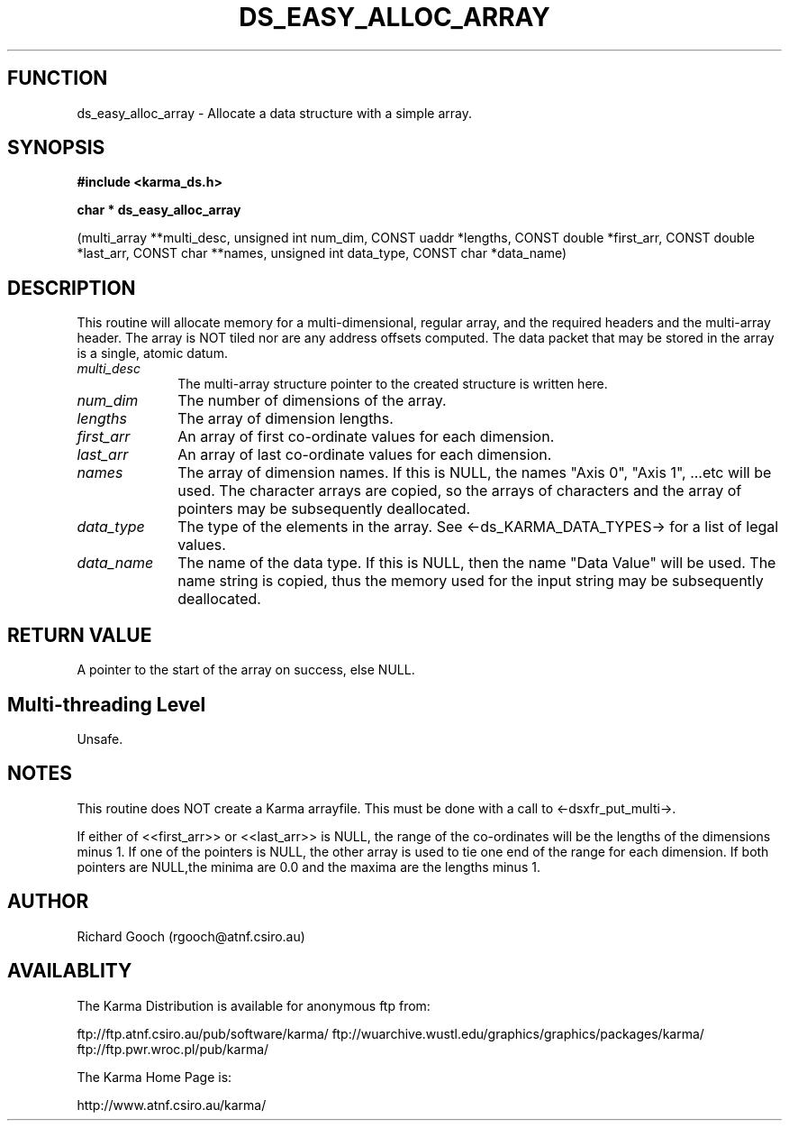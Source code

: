 .TH DS_EASY_ALLOC_ARRAY 3 "13 Nov 2005" "Karma Distribution"
.SH FUNCTION
ds_easy_alloc_array \- Allocate a data structure with a simple array.
.SH SYNOPSIS
.B #include <karma_ds.h>
.sp
.B char * ds_easy_alloc_array
.sp
(multi_array **multi_desc, unsigned int num_dim,
CONST uaddr *lengths, CONST double *first_arr,
CONST double *last_arr,
CONST char **names, unsigned int data_type,
CONST char *data_name)
.SH DESCRIPTION
This routine will allocate memory for a multi-dimensional,
regular array, and the required headers and the multi-array header. The
array is NOT tiled nor are any address offsets computed. The data packet
that may be stored in the array is a single, atomic datum.
.IP \fImulti_desc\fP 1i
The multi-array structure pointer to the created structure is
written here.
.IP \fInum_dim\fP 1i
The number of dimensions of the array.
.IP \fIlengths\fP 1i
The array of dimension lengths.
.IP \fIfirst_arr\fP 1i
An array of first co-ordinate values for each dimension.
.IP \fIlast_arr\fP 1i
An array of last co-ordinate values for each dimension.
.IP \fInames\fP 1i
The array of dimension names. If this is NULL, the names "Axis 0",
"Axis 1", ...etc will be used. The character arrays are copied, so the
arrays of characters and the array of pointers may be subsequently
deallocated.
.IP \fIdata_type\fP 1i
The type of the elements in the array. See
<-ds_KARMA_DATA_TYPES-> for a list of legal values.
.IP \fIdata_name\fP 1i
The name of the data type. If this is NULL, then the name
"Data Value" will be used. The name string is copied, thus the memory used
for the input string may be subsequently deallocated.
.SH RETURN VALUE
A pointer to the start of the array on success, else NULL.
.SH Multi-threading Level
Unsafe.
.SH NOTES
This routine does NOT create a Karma arrayfile. This must be done
with a call to <-dsxfr_put_multi->.
.sp
If either of <<first_arr>> or <<last_arr>> is NULL, the range of the
co-ordinates will be the lengths of the dimensions minus 1. If one of the
pointers is NULL, the other array is used to tie one end of the range for
each dimension. If both pointers are NULL,the minima are 0.0 and the maxima
are the lengths minus 1.
.sp
.SH AUTHOR
Richard Gooch (rgooch@atnf.csiro.au)
.SH AVAILABLITY
The Karma Distribution is available for anonymous ftp from:

ftp://ftp.atnf.csiro.au/pub/software/karma/
ftp://wuarchive.wustl.edu/graphics/graphics/packages/karma/
ftp://ftp.pwr.wroc.pl/pub/karma/

The Karma Home Page is:

http://www.atnf.csiro.au/karma/
